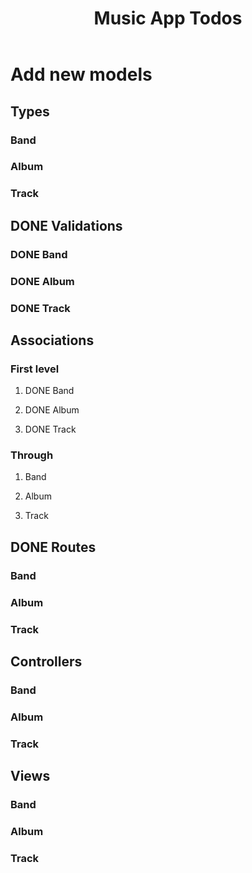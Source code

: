 #+TITLE: Music App Todos
* Add new models
** Types
*** Band
*** Album
*** Track
** DONE Validations
   CLOSED: [2017-02-16 Thu 13:47]
*** DONE Band
    CLOSED: [2017-02-16 Thu 13:44]
*** DONE Album
    CLOSED: [2017-02-16 Thu 13:45]
*** DONE Track
    CLOSED: [2017-02-16 Thu 13:46]
** Associations
*** First level
**** DONE Band
     CLOSED: [2017-02-16 Thu 13:54]
**** DONE Album
     CLOSED: [2017-02-16 Thu 13:54]
**** DONE Track
     CLOSED: [2017-02-16 Thu 14:05]
*** Through
**** Band
**** Album
**** Track
** DONE Routes
   CLOSED: [2017-02-16 Thu 14:52]
*** Band
*** Album
*** Track
** Controllers
*** Band
*** Album
*** Track
** Views
*** Band
*** Album
*** Track
